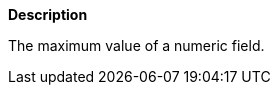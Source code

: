 // This is generated by ESQL's AbstractFunctionTestCase. Do no edit it. See ../README.md for how to regenerate it.

*Description*

The maximum value of a numeric field.

